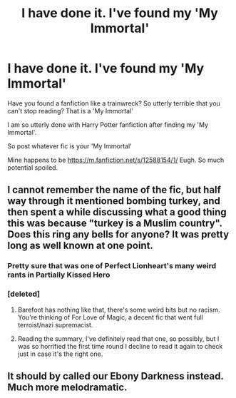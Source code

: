 #+TITLE: I have done it. I've found my 'My Immortal'

* I have done it. I've found my 'My Immortal'
:PROPERTIES:
:Author: FyreByrdy
:Score: 3
:DateUnix: 1539654268.0
:DateShort: 2018-Oct-16
:FlairText: Game End Me
:END:
Have you found a fanfiction like a trainwreck? So utterly terrible that you can't stop reading? That is a 'My Immortal'

I am so utterly done with Harry Potter fanfiction after finding my 'My Immortal'.

So post whatever fic is your 'My Immortal'

Mine happens to be [[https://m.fanfiction.net/s/12588154/1/]] Eugh. So much potential spoiled.


** I cannot remember the name of the fic, but half way through it mentioned bombing turkey, and then spent a while discussing what a good thing this was because "turkey is a Muslim country". Does this ring any bells for anyone? It was pretty long as well known at one point.
:PROPERTIES:
:Author: blueocean43
:Score: 4
:DateUnix: 1539665039.0
:DateShort: 2018-Oct-16
:END:

*** Pretty sure that was one of Perfect Lionheart's many weird rants in Partially Kissed Hero
:PROPERTIES:
:Author: Mashinara
:Score: 2
:DateUnix: 1539709177.0
:DateShort: 2018-Oct-16
:END:


*** [deleted]
:PROPERTIES:
:Score: 0
:DateUnix: 1539665250.0
:DateShort: 2018-Oct-16
:END:

**** Barefoot has nothing like that, there's some weird bits but no racism. You're thinking of For Love of Magic, a decent fic that went full terroist/nazi supremacist.
:PROPERTIES:
:Author: Ironworkshop
:Score: 3
:DateUnix: 1539685036.0
:DateShort: 2018-Oct-16
:END:


**** Reading the summary, I've definitely read that one, so possibly, but I was so horrified the first time round I decline to read it again to check just in case it's the right one.
:PROPERTIES:
:Author: blueocean43
:Score: 2
:DateUnix: 1539665743.0
:DateShort: 2018-Oct-16
:END:


** It should by called our Ebony Darkness instead. Much more melodramatic.
:PROPERTIES:
:Author: DearDeathDay
:Score: 3
:DateUnix: 1539683702.0
:DateShort: 2018-Oct-16
:END:
